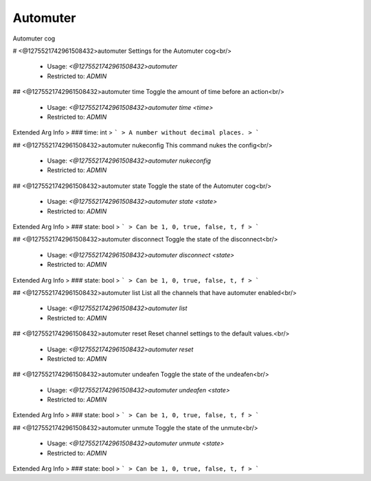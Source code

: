 Automuter
=========

Automuter cog

# <@1275521742961508432>automuter
Settings for the Automuter cog<br/>
 - Usage: `<@1275521742961508432>automuter`
 - Restricted to: `ADMIN`


## <@1275521742961508432>automuter time
Toggle the amount of time before an action<br/>
 - Usage: `<@1275521742961508432>automuter time <time>`
 - Restricted to: `ADMIN`
Extended Arg Info
> ### time: int
> ```
> A number without decimal places.
> ```


## <@1275521742961508432>automuter nukeconfig
This command nukes the config<br/>
 - Usage: `<@1275521742961508432>automuter nukeconfig`
 - Restricted to: `ADMIN`


## <@1275521742961508432>automuter state
Toggle the state of the Automuter cog<br/>
 - Usage: `<@1275521742961508432>automuter state <state>`
 - Restricted to: `ADMIN`
Extended Arg Info
> ### state: bool
> ```
> Can be 1, 0, true, false, t, f
> ```


## <@1275521742961508432>automuter disconnect
Toggle the state of the disconnect<br/>
 - Usage: `<@1275521742961508432>automuter disconnect <state>`
 - Restricted to: `ADMIN`
Extended Arg Info
> ### state: bool
> ```
> Can be 1, 0, true, false, t, f
> ```


## <@1275521742961508432>automuter list
List all the channels that have automuter enabled<br/>
 - Usage: `<@1275521742961508432>automuter list`
 - Restricted to: `ADMIN`


## <@1275521742961508432>automuter reset
Reset channel settings to the default values.<br/>
 - Usage: `<@1275521742961508432>automuter reset`
 - Restricted to: `ADMIN`


## <@1275521742961508432>automuter undeafen
Toggle the state of the undeafen<br/>
 - Usage: `<@1275521742961508432>automuter undeafen <state>`
 - Restricted to: `ADMIN`
Extended Arg Info
> ### state: bool
> ```
> Can be 1, 0, true, false, t, f
> ```


## <@1275521742961508432>automuter unmute
Toggle the state of the unmute<br/>
 - Usage: `<@1275521742961508432>automuter unmute <state>`
 - Restricted to: `ADMIN`
Extended Arg Info
> ### state: bool
> ```
> Can be 1, 0, true, false, t, f
> ```


